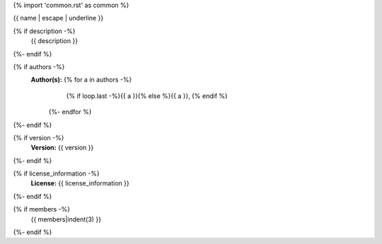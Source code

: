 {% import 'common.rst' as common %}

{{ name | escape | underline }}

.. js:module:: {{ name }}

{% if description -%}
    {{ description }}
{%- endif %}

{% if authors -%}
    **Author(s):**  {% for a in authors -%}
                        {% if loop.last -%}{{ a }}{% else %}{{ a }}, {% endif %}
                    {%- endfor %}
{%- endif %}

{% if version -%}
    **Version:** {{ version }}
{%- endif %}

{% if license_information -%}
    **License:** {{ license_information }}
{%- endif %}

{% if members -%}
    {{ members|indent(3) }}
{%- endif %}
